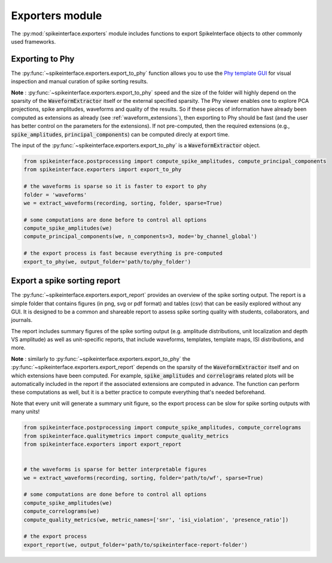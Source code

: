 Exporters module
================

The :py:mod:`spikeinterface.exporters` module includes functions to export SpikeInterface objects to other commonly 
used frameworks.


Exporting to Phy
----------------

The :py:func:`~spikeinterface.exporters.export_to_phy` function allows you to use the
`Phy template GUI <https://github.com/cortex-lab/phy>`_ for visual inspection and manual curation of spike sorting
results.

**Note** : :py:func:`~spikeinterface.exporters.export_to_phy` speed and the size of the folder will highly depend
on the sparsity of the :code:`WaveformExtractor` itself or the external specified sparsity.
The Phy viewer enables one to explore PCA projections, spike amplitudes, waveforms and quality of the results. 
So if these pieces of information have already been computed as extensions as already (see :ref:`waveform_extensions`), 
then exporting to Phy should be fast (and the user has better control on the parameters for the extensions).
If not pre-computed, then the required extensions (e.g., :code:`spike_amplitudes`, :code:`principal_components`) 
can be computed direcly at export time.

The input of the :py:func:`~spikeinterface.exporters.export_to_phy` is a :code:`WaveformExtractor` object.

.. code-block:: python

    from spikeinterface.postprocessing import compute_spike_amplitudes, compute_principal_components
    from spikeinterface.exporters import export_to_phy

    # the waveforms is sparse so it is faster to export to phy
    folder = 'waveforms'
    we = extract_waveforms(recording, sorting, folder, sparse=True)

    # some computations are done before to control all options
    compute_spike_amplitudes(we)
    compute_principal_components(we, n_components=3, mode='by_channel_global')

    # the export process is fast because everything is pre-computed
    export_to_phy(we, output_folder='path/to/phy_folder')



Export a spike sorting report
-----------------------------


The :py:func:`~spikeinterface.exporters.export_report`  provides an overview of the spike sorting output.
The report is a simple folder that contains figures (in png, svg or pdf format) and tables (csv) that can be easily
explored without any GUI.
It is designed to be a common and shareable report to assess spike sorting quality with students,
collaborators, and journals.

The report includes summary figures of the spike sorting output (e.g. amplitude distributions, unit localization and
depth VS amplitude) as well as unit-specific reports, that include waveforms, templates, template maps,
ISI distributions, and more.

**Note** : similarly to :py:func:`~spikeinterface.exporters.export_to_phy` the 
:py:func:`~spikeinterface.exporters.export_report` depends on the sparsity of the :code:`WaveformExtractor` itself and 
on which extensions have been computed. For example, :code:`spike_amplitudes` and :code:`correlograms` related plots 
will be automatically included in the report if the associated extensions are computed in advance. 
The function can perform these computations as well, but it is a better practice to compute everything that's needed 
beforehand.

Note that every unit will generate a summary unit figure, so the export process can be slow for spike sorting outputs 
with many units!

.. code-block:: python

    from spikeinterface.postprocessing import compute_spike_amplitudes, compute_correlograms
    from spikeinterface.qualitymetrics import compute_quality_metrics
    from spikeinterface.exporters import export_report


    # the waveforms is sparse for better interpretable figures
    we = extract_waveforms(recording, sorting, folder='path/to/wf', sparse=True)

    # some computations are done before to control all options
    compute_spike_amplitudes(we)
    compute_correlograms(we)
    compute_quality_metrics(we, metric_names=['snr', 'isi_violation', 'presence_ratio'])

    # the export process 
    export_report(we, output_folder='path/to/spikeinterface-report-folder')

